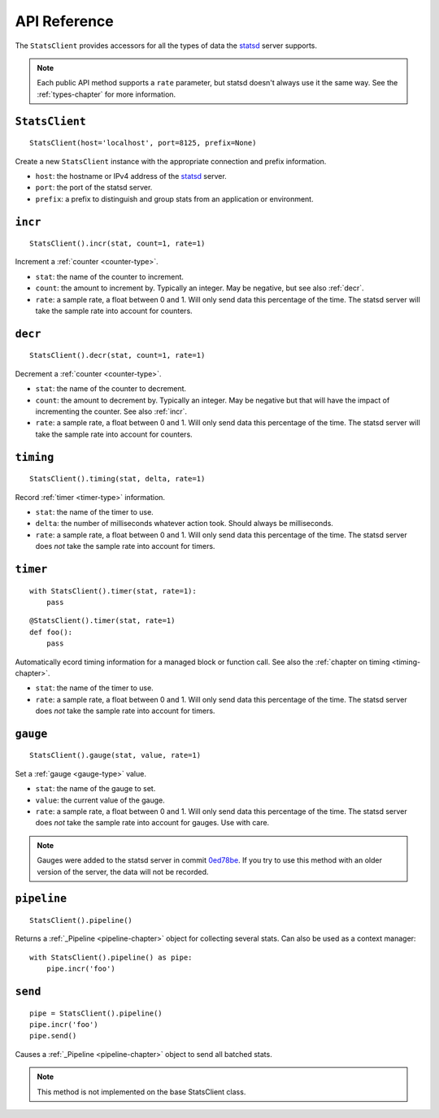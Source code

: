 .. _reference-chapter:

=============
API Reference
=============

The ``StatsClient`` provides accessors for all the types of data the statsd_
server supports.

.. note::

    Each public API method supports a ``rate`` parameter, but statsd doesn't
    always use it the same way. See the :ref:`types-chapter` for more
    information.


.. _StatsClient:

``StatsClient``
===============

::

    StatsClient(host='localhost', port=8125, prefix=None)

Create a new ``StatsClient`` instance with the appropriate connection and
prefix information.

* ``host``: the hostname or IPv4 address of the statsd_ server.

* ``port``: the port of the statsd server.

* ``prefix``: a prefix to distinguish and group stats from an application or
  environment.


.. _incr:

``incr``
========

::

    StatsClient().incr(stat, count=1, rate=1)

Increment a :ref:`counter <counter-type>`.

* ``stat``: the name of the counter to increment.

* ``count``: the amount to increment by. Typically an integer. May be negative,
  but see also :ref:`decr`.

* ``rate``: a sample rate, a float between 0 and 1. Will only send data this
  percentage of the time. The statsd server will take the sample rate into
  account for counters.


.. _decr:

``decr``
========

::

    StatsClient().decr(stat, count=1, rate=1)

Decrement a :ref:`counter <counter-type>`.

* ``stat``: the name of the counter to decrement.

* ``count``: the amount to decrement by. Typically an integer. May be negative
  but that will have the impact of incrementing the counter. See also
  :ref:`incr`.

* ``rate``: a sample rate, a float between 0 and 1. Will only send data this
  percentage of the time. The statsd server will take the sample rate into
  account for counters.


.. _timing:

``timing``
==========

::

    StatsClient().timing(stat, delta, rate=1)

Record :ref:`timer <timer-type>` information.

* ``stat``: the name of the timer to use.

* ``delta``: the number of milliseconds whatever action took. Should always be
  milliseconds.

* ``rate``: a sample rate, a float between 0 and 1. Will only send data this
  percentage of the time. The statsd server does *not* take the sample rate
  into account for timers.


.. _timer:

``timer``
=========

::

    with StatsClient().timer(stat, rate=1):
        pass

::

    @StatsClient().timer(stat, rate=1)
    def foo():
        pass

Automatically ecord timing information for a managed block or function call.
See also the :ref:`chapter on timing <timing-chapter>`.

* ``stat``: the name of the timer to use.

* ``rate``: a sample rate, a float between 0 and 1. Will only send data this
  percentage of the time. The statsd server does *not* take the sample rate
  into account for timers.


.. _gauge:

``gauge``
=========

::

    StatsClient().gauge(stat, value, rate=1)

Set a :ref:`gauge <gauge-type>` value.

* ``stat``: the name of the gauge to set.

* ``value``: the current value of the gauge.

* ``rate``: a sample rate, a float between 0 and 1. Will only send data this
  percentage of the time. The statsd server does *not* take the sample rate
  into account for gauges. Use with care.

.. note::

   Gauges were added to the statsd server in commit 0ed78be_. If you try to use
   this method with an older version of the server, the data will not be
   recorded.


.. _pipeline:

``pipeline``
============

::

    StatsClient().pipeline()

Returns a :ref:`_Pipeline <pipeline-chapter>` object for collecting
several stats. Can also be used as a context manager::

    with StatsClient().pipeline() as pipe:
        pipe.incr('foo')


.. _pipeline-send:

``send``
========

::

    pipe = StatsClient().pipeline()
    pipe.incr('foo')
    pipe.send()

Causes a :ref:`_Pipeline <pipeline-chapter>` object to send all batched
stats.

.. note::

   This method is not implemented on the base StatsClient class.


.. _statsd: https://github.com/etsy/statsd
.. _0ed78be: https://github.com/etsy/statsd/commit/0ed78be7

